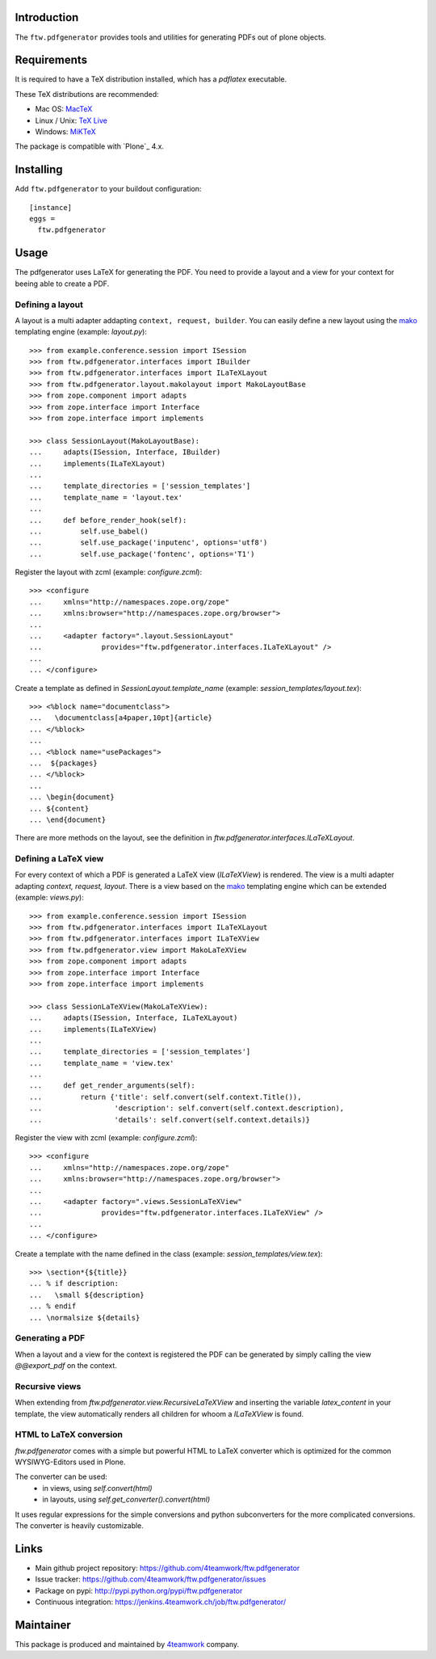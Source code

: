 Introduction
============

The ``ftw.pdfgenerator`` provides tools and utilities for generating PDFs out of plone
objects.


Requirements
============

It is required to have a TeX distribution installed, which has a `pdflatex` executable.

These TeX distributions are recommended:

- Mac OS: `MacTeX`_
- Linux / Unix: `TeX Live`_
- Windows: `MiKTeX`_

The package is compatible with `Plone`_ 4.x.


Installing
==========

Add ``ftw.pdfgenerator`` to your buildout configuration:

::

  [instance]
  eggs =
    ftw.pdfgenerator

Usage
=====

The pdfgenerator uses LaTeX for generating the PDF. You need to provide a
layout and a view for your context for beeing able to create a PDF.

Defining a layout
-----------------

A layout is a multi adapter addapting ``context, request, builder``. You can
easily define a new layout using the `mako`_ templating engine
(example: `layout.py`):

::

    >>> from example.conference.session import ISession
    >>> from ftw.pdfgenerator.interfaces import IBuilder
    >>> from ftw.pdfgenerator.interfaces import ILaTeXLayout
    >>> from ftw.pdfgenerator.layout.makolayout import MakoLayoutBase
    >>> from zope.component import adapts
    >>> from zope.interface import Interface
    >>> from zope.interface import implements

    >>> class SessionLayout(MakoLayoutBase):
    ...     adapts(ISession, Interface, IBuilder)
    ...     implements(ILaTeXLayout)
    ...
    ...     template_directories = ['session_templates']
    ...     template_name = 'layout.tex'
    ...
    ...     def before_render_hook(self):
    ...         self.use_babel()
    ...         self.use_package('inputenc', options='utf8')
    ...         self.use_package('fontenc', options='T1')


Register the layout with zcml (example: `configure.zcml`):

::

    >>> <configure
    ...     xmlns="http://namespaces.zope.org/zope"
    ...     xmlns:browser="http://namespaces.zope.org/browser">
    ...
    ...     <adapter factory=".layout.SessionLayout"
    ...              provides="ftw.pdfgenerator.interfaces.ILaTeXLayout" />
    ...
    ... </configure>


Create a template as defined in `SessionLayout.template_name`
(example: `session_templates/layout.tex`):

::

    >>> <%block name="documentclass">
    ...   \documentclass[a4paper,10pt]{article}
    ... </%block>
    ...
    ... <%block name="usePackages">
    ...  ${packages}
    ... </%block>
    ...
    ... \begin{document}
    ... ${content}
    ... \end{document}


There are more methods on the layout, see the definition in
`ftw.pdfgenerator.interfaces.ILaTeXLayout`.


Defining a LaTeX view
---------------------

For every context of which a PDF is generated a LaTeX view (`ILaTeXView`)
is rendered. The view is a multi adapter adapting `context, request, layout`.
There is a view based on the `mako`_ templating engine which can be extended
(example: `views.py`):

::

    >>> from example.conference.session import ISession
    >>> from ftw.pdfgenerator.interfaces import ILaTeXLayout
    >>> from ftw.pdfgenerator.interfaces import ILaTeXView
    >>> from ftw.pdfgenerator.view import MakoLaTeXView
    >>> from zope.component import adapts
    >>> from zope.interface import Interface
    >>> from zope.interface import implements

    >>> class SessionLaTeXView(MakoLaTeXView):
    ...     adapts(ISession, Interface, ILaTeXLayout)
    ...     implements(ILaTeXView)
    ...
    ...     template_directories = ['session_templates']
    ...     template_name = 'view.tex'
    ...
    ...     def get_render_arguments(self):
    ...         return {'title': self.convert(self.context.Title()),
    ...                 'description': self.convert(self.context.description),
    ...                 'details': self.convert(self.context.details)}


Register the view with zcml (example: `configure.zcml`):

::

    >>> <configure
    ...     xmlns="http://namespaces.zope.org/zope"
    ...     xmlns:browser="http://namespaces.zope.org/browser">
    ...
    ...     <adapter factory=".views.SessionLaTeXView"
    ...              provides="ftw.pdfgenerator.interfaces.ILaTeXView" />
    ...
    ... </configure>


Create a template with the name defined in the class
(example: `session_templates/view.tex`):

::

    >>> \section*{${title}}
    ... % if description:
    ...   \small ${description}
    ... % endif
    ... \normalsize ${details}


Generating a PDF
----------------

When a layout and a view for the context is registered the PDF can be
generated by simply calling the view `@@export_pdf` on the context.


Recursive views
---------------

When extending from `ftw.pdfgenerator.view.RecursiveLaTeXView` and inserting
the variable `latex_content` in your template, the view automatically renders
all children for whoom a `ILaTeXView` is found.


HTML to LaTeX conversion
------------------------

`ftw.pdfgenerator` comes with a simple but powerful HTML to LaTeX converter
which is optimized for the common WYSIWYG-Editors used in Plone.

The converter can be used:
 - in views, using `self.convert(html)`
 - in layouts, using `self.get_converter().convert(html)`

It uses regular expressions for the simple conversions and python
subconverters for the more complicated conversions. The converter is heavily
customizable.


Links
=====

- Main github project repository: https://github.com/4teamwork/ftw.pdfgenerator
- Issue tracker: https://github.com/4teamwork/ftw.pdfgenerator/issues
- Package on pypi: http://pypi.python.org/pypi/ftw.pdfgenerator
- Continuous integration: https://jenkins.4teamwork.ch/job/ftw.pdfgenerator/


Maintainer
==========

This package is produced and maintained by `4teamwork <http://www.4teamwork.ch/>`_ company.

.. _MacTeX: http://www.tug.org/mactex/2011/
.. _Tex Live: http://www.tug.org/texlive/
.. _MiKTeX: http://www.miktex.org/
.. _mako: http://www.makotemplates.org/
